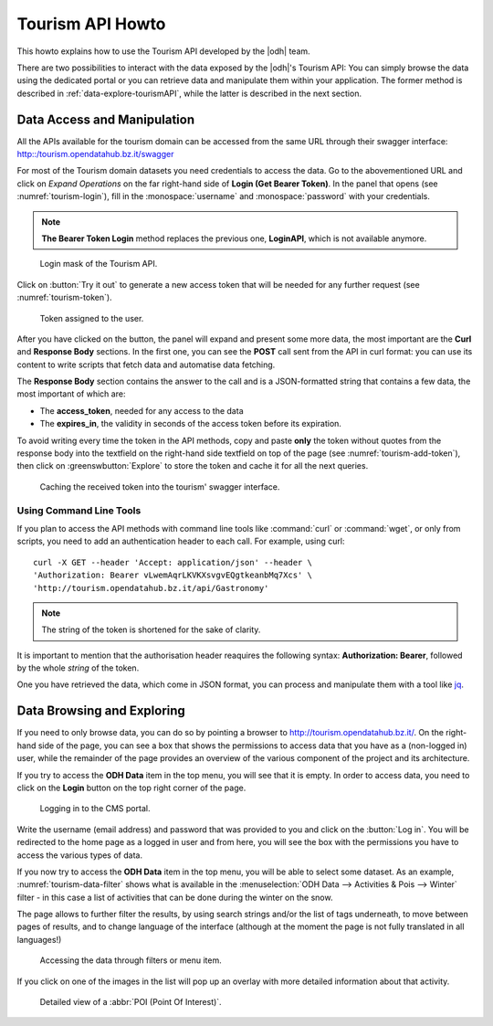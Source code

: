 Tourism API Howto
=================

This howto explains how to use the Tourism API developed by the |odh|
team.

There are two possibilities to interact with the data exposed by the
|odh|'s Tourism API: You can simply browse the data using the
dedicated portal or you can retrieve data and manipulate them within
your application. The former method is described in
:ref:`data-explore-tourismAPI`, while the latter is described in the
next section.

.. _data-access-tourismAPI:

Data Access and Manipulation
----------------------------

All the APIs available for the tourism domain can be accessed from the
same URL through their swagger interface:
http::/tourism.opendatahub.bz.it/swagger

For most of the Tourism domain datasets you need credentials to access
the data. Go to the abovementioned URL and click on `Expand
Operations` on the far right-hand side of :strong:`Login (Get Bearer
Token)`.  In the panel that opens (see :numref:`tourism-login`), fill
in the :monospace:`username` and :monospace:`password` with your
credentials.

.. note:: :strong:`The Bearer Token Login` method replaces the
   previous one, :strong:`LoginAPI`, which is not available anymore.

.. _tourism-login:

.. figure:: /images/tourism-01.png

   Login mask of the Tourism API.

Click on :button:`Try it out` to generate a new access token that will
be needed for any further request (see :numref:`tourism-token`).

.. _tourism-token:

.. figure:: /images/tourism-02.png

   Token assigned to the user.

After you have clicked on the button, the panel will expand and
present some more data, the most important are the :strong:`Curl` and
:strong:`Response Body` sections. In the first one, you can see the
:strong:`POST` call sent from the API in curl format: you can use its
content to write scripts that fetch data and automatise data fetching.

The :strong:`Response Body` section contains the answer to the call
and is a JSON-formatted string that contains a few data, the most
important of which are:

* The :strong:`access_token`, needed for any access to the data
* The :strong:`expires_in`, the validity in seconds of the access
  token before its expiration.

To avoid writing every time the token in the API methods, copy and
paste :strong:`only` the token without quotes from the response body
into the textfield on the right-hand side textfield on top of the page
(see :numref:`tourism-add-token`), then click on
:greenswbutton:`Explore` to store the token and cache it for
all the next queries.

.. _tourism-add-token:

.. figure:: /images/tourism-03.png

   Caching the received token into the tourism' swagger interface.

Using Command Line Tools
~~~~~~~~~~~~~~~~~~~~~~~~

If you plan to access the API methods with command line tools like
:command:`curl` or :command:`wget`, or only from scripts, you need to
add an authentication header to each call. For example, using curl:

.. parsed-literal::

   curl -X GET --header 'Accept: application/json' --header \\
   'Authorization: Bearer vLwemAqrLKVKXsvgvEQgtkeanbMq7Xcs' \\
   'http\://tourism.opendatahub.bz.it/api/Gastronomy'

.. note:: The string of the token is shortened for the sake of
   clarity. 

It is important to mention that the authorisation header reaquires the
following syntax: :strong:`Authorization: Bearer`, followed by the
whole `string` of the token.

One you have retrieved the data, which come in JSON format, you can
process and manipulate them with a tool like `jq
<https://github.com/stedolan/jq>`_.

.. seealso:: More detailed documentation of the exposed API methods
   can be found on http://tourism.opendatahub.bz.it/Help.

   
.. _data-explore-tourismAPI:

Data Browsing and Exploring
---------------------------

If you need to only browse data, you can do so by pointing a browser
to http://tourism.opendatahub.bz.it/. On the right-hand side of the
page, you can see a box that shows the permissions to access data that
you have as a (non-logged in) user, while the remainder of the page
provides an overview of the various component of the project and its
architecture.

If you try to access the :strong:`ODH Data` item in the top menu, you
will see that it is empty. In order to access data, you need to click
on the :strong:`Login` button on the top right corner of the page.

.. _tourism-login-web:

.. figure:: /images/tourism-04.png

   Logging in to the CMS portal.

Write the username (email address) and password that was provided to
you and click on the :button:`Log in`. You will be redirected to the
home page as a logged in user and from here, you will see the box with
the permissions you have to access the various types of data.

If you now try to access the :strong:`ODH Data` item in the top menu,
you will be able to select some dataset. As an example,
:numref:`tourism-data-filter` shows what is available in the
:menuselection:`ODH Data --> Activities & Pois --> Winter` filter - in
this case a list of activities that can be done during the winter on
the snow.

The page allows to further filter the results, by using search strings
and/or the list of tags underneath, to move between pages of results,
and to change language of the interface (although at the moment the
page is not fully translated in all languages!)
	    
.. _tourism-data-filter:

.. figure:: /images/tourism-05.png

   Accessing the data through filters or menu item.

If you click on one of the images in the list will pop up an overlay
with more detailed information about that activity.

.. _tourism-data-detail:

.. figure:: /images/tourism-06.png

   Detailed view of a :abbr:`POI (Point Of Interest)`.


